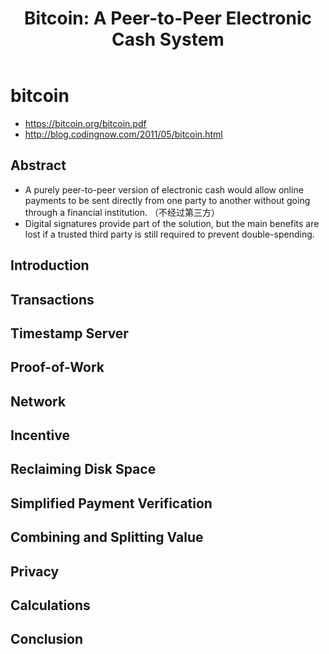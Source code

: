 * bitcoin
#+TITLE: Bitcoin: A Peer-to-Peer Electronic Cash System

   - https://bitcoin.org/bitcoin.pdf
   - http://blog.codingnow.com/2011/05/bitcoin.html

** Abstract
   - A purely peer-to-peer version of electronic cash would allow online payments to be sent directly from one party to another without going through a financial institution. （不经过第三方）
   - Digital signatures provide part of the solution, but the main benefits are lost if a trusted third party is still required to prevent double-spending.


** Introduction


** Transactions
** Timestamp Server
** Proof-of-Work
** Network
** Incentive
** Reclaiming Disk Space
** Simplified Payment Verification
** Combining and Splitting Value
** Privacy
** Calculations
** Conclusion


